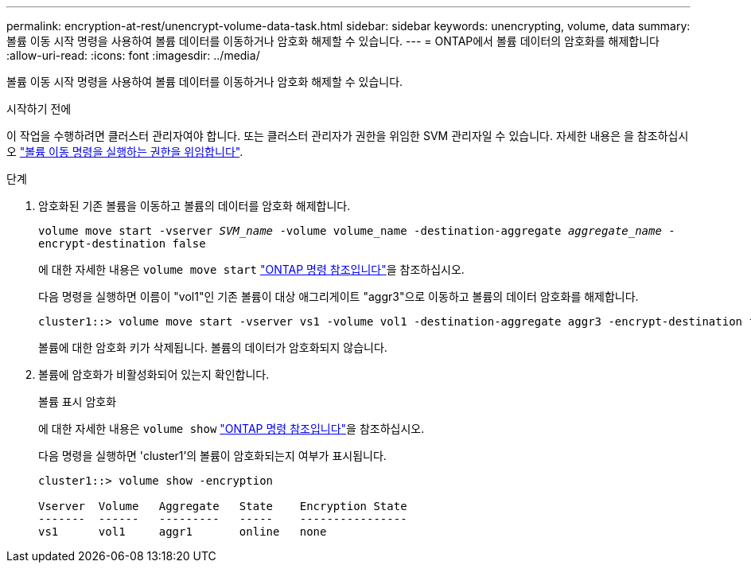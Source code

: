 ---
permalink: encryption-at-rest/unencrypt-volume-data-task.html 
sidebar: sidebar 
keywords: unencrypting, volume, data 
summary: 볼륨 이동 시작 명령을 사용하여 볼륨 데이터를 이동하거나 암호화 해제할 수 있습니다. 
---
= ONTAP에서 볼륨 데이터의 암호화를 해제합니다
:allow-uri-read: 
:icons: font
:imagesdir: ../media/


[role="lead"]
볼륨 이동 시작 명령을 사용하여 볼륨 데이터를 이동하거나 암호화 해제할 수 있습니다.

.시작하기 전에
이 작업을 수행하려면 클러스터 관리자여야 합니다. 또는 클러스터 관리자가 권한을 위임한 SVM 관리자일 수 있습니다. 자세한 내용은 을 참조하십시오 link:delegate-volume-encryption-svm-administrator-task.html["볼륨 이동 명령을 실행하는 권한을 위임합니다"].

.단계
. 암호화된 기존 볼륨을 이동하고 볼륨의 데이터를 암호화 해제합니다.
+
`volume move start -vserver _SVM_name_ -volume volume_name -destination-aggregate _aggregate_name_ -encrypt-destination false`

+
에 대한 자세한 내용은 `volume move start` link:https://docs.netapp.com/us-en/ontap-cli/volume-move-start.html["ONTAP 명령 참조입니다"^]을 참조하십시오.

+
다음 명령을 실행하면 이름이 "vol1"인 기존 볼륨이 대상 애그리게이트 "aggr3"으로 이동하고 볼륨의 데이터 암호화를 해제합니다.

+
[listing]
----
cluster1::> volume move start -vserver vs1 -volume vol1 -destination-aggregate aggr3 -encrypt-destination false
----
+
볼륨에 대한 암호화 키가 삭제됩니다. 볼륨의 데이터가 암호화되지 않습니다.

. 볼륨에 암호화가 비활성화되어 있는지 확인합니다.
+
볼륨 표시 암호화

+
에 대한 자세한 내용은 `volume show` link:https://docs.netapp.com/us-en/ontap-cli/volume-show.html["ONTAP 명령 참조입니다"^]을 참조하십시오.

+
다음 명령을 실행하면 'cluster1'의 볼륨이 암호화되는지 여부가 표시됩니다.

+
[listing]
----
cluster1::> volume show -encryption

Vserver  Volume   Aggregate   State    Encryption State
-------  ------   ---------   -----    ----------------
vs1      vol1     aggr1       online   none
----

